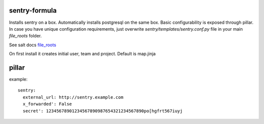 sentry-formula
==============

Installs sentry on a box. Automatically installs postgresql on the same box.
Basic configurability is exposed through pillar. In case you have unique configuration requirements,
just overwrite `sentry/templates/sentry.conf.py` file in your main `file_roots` folder.

See salt docs `file_roots <http://docs.saltstack.com/en/latest/ref/file_server/file_roots.html>`_


On first install it creates initial user, team and project. Default is map.jinja


pillar
======
example::

    sentry:
      external_url: http://sentry.example.com
      x_forwarded': False
      secret': 12345678901234567890987654321234567890po[hgfrt567iuyj
